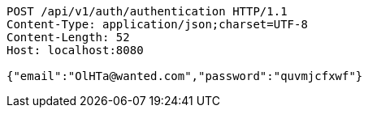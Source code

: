 [source,http,options="nowrap"]
----
POST /api/v1/auth/authentication HTTP/1.1
Content-Type: application/json;charset=UTF-8
Content-Length: 52
Host: localhost:8080

{"email":"OlHTa@wanted.com","password":"quvmjcfxwf"}
----